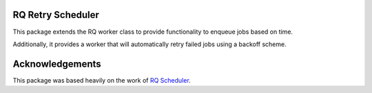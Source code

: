 RQ Retry Scheduler
==================

This package extends the RQ worker class to provide functionality to enqueue jobs based on time.

Additionally, it provides a worker that will automatically retry failed jobs using a backoff scheme.


Acknowledgements
================

This package was based heavily on the work of `RQ Scheduler <https://github.com/ui/rq-scheduler>`_.
